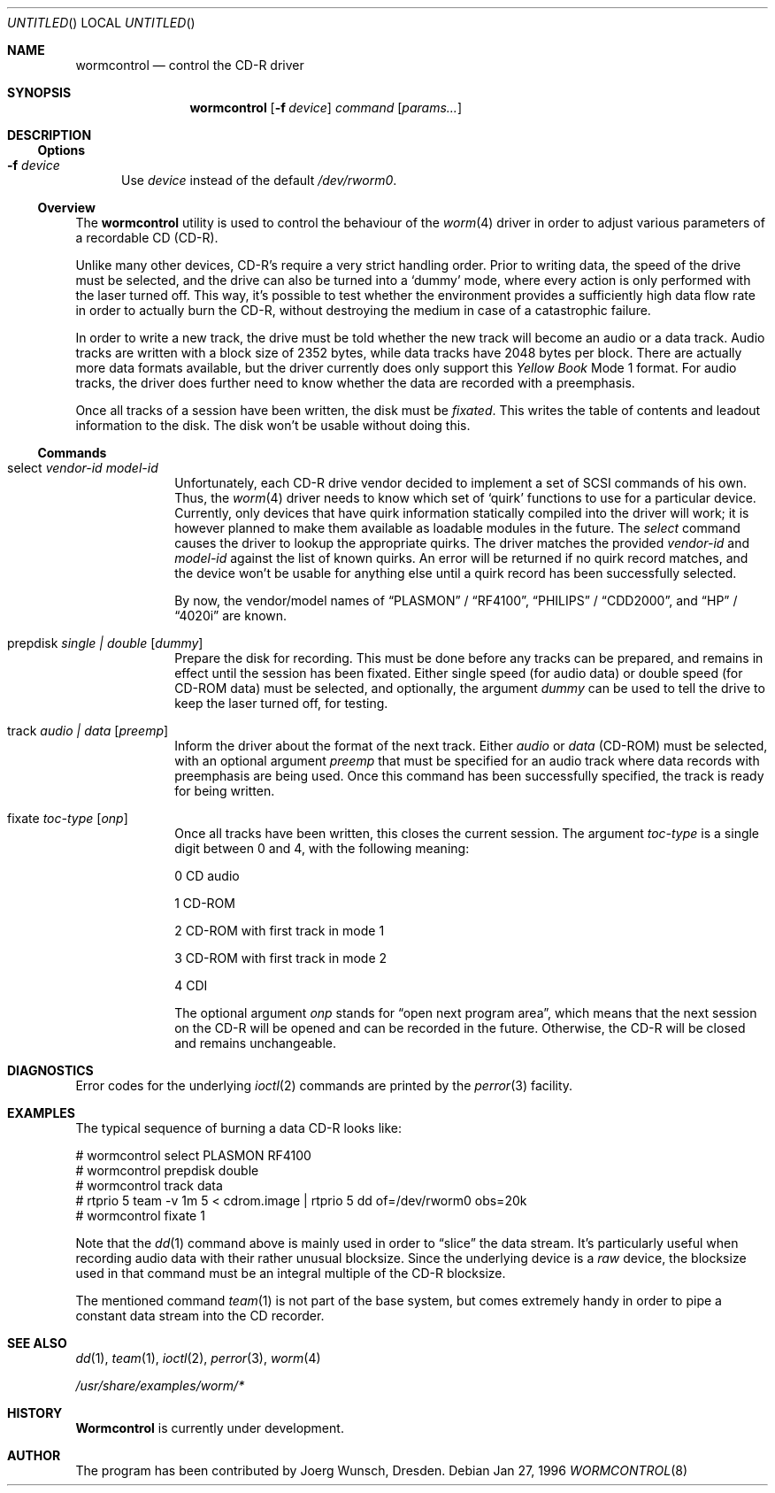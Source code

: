 .\" 
.\" Copyright (C) 1996
.\"   interface business GmbH
.\"   Tolkewitzer Strasse 49
.\"   D-01277 Dresden
.\"   F.R. Germany
.\"
.\" All rights reserved.
.\"
.\" Written by Joerg Wunsch <joerg_wunsch@interface-business.de>
.\"
.\" 
.\" Redistribution and use in source and binary forms, with or without
.\" modification, are permitted provided that the following conditions
.\" are met:
.\" 1. Redistributions of source code must retain the above copyright
.\"    notice, this list of conditions and the following disclaimer.
.\" 2. Redistributions in binary form must reproduce the above copyright
.\"    notice, this list of conditions and the following disclaimer in the
.\"    documentation and/or other materials provided with the distribution.
.\"
.\" THIS SOFTWARE IS PROVIDED BY THE AUTHOR(S) ``AS IS'' AND ANY
.\" EXPRESS OR IMPLIED WARRANTIES, INCLUDING, BUT NOT LIMITED TO, THE
.\" IMPLIED WARRANTIES OF MERCHANTABILITY AND FITNESS FOR A PARTICULAR
.\" PURPOSE ARE DISCLAIMED.  IN NO EVENT SHALL THE AUTHOR(S) BE LIABLE
.\" FOR ANY DIRECT, INDIRECT, INCIDENTAL, SPECIAL, EXEMPLARY, OR
.\" CONSEQUENTIAL DAMAGES (INCLUDING, BUT NOT LIMITED TO, PROCUREMENT
.\" OF SUBSTITUTE GOODS OR SERVICES; LOSS OF USE, DATA, OR PROFITS; OR
.\" BUSINESS INTERRUPTION) HOWEVER CAUSED AND ON ANY THEORY OF
.\" LIABILITY, WHETHER IN CONTRACT, STRICT LIABILITY, OR TORT
.\" (INCLUDING NEGLIGENCE OR OTHERWISE) ARISING IN ANY WAY OUT OF THE
.\" USE OF THIS SOFTWARE, EVEN IF ADVISED OF THE POSSIBILITY OF SUCH
.\" DAMAGE.
.\"
.\" $Id: wormcontrol.8,v 1.7 1997/02/22 16:14:11 peter Exp $
.\"
.\" arrgh, hilit19 needs this" :-(
.Dd Jan 27, 1996
.Os
.Dt WORMCONTROL 8
.Sh NAME
.Nm wormcontrol
.Nd control the CD-R driver
.Sh SYNOPSIS
.Nm wormcontrol
.Op Fl f Ar device
.Ar command
.Op Ar params...
.Sh DESCRIPTION
.Ss Options
.Bl -tag -ident -width "XXX"
.It Fl f Ar device
Use
.Ar device
instead of the default
.Pa /dev/rworm0 .
.El
.Ss Overview
The
.Nm
utility is used to control the behaviour of the
.Xr worm 4
driver in order to adjust various parameters of a recordable CD
.Pq CD-R .
.Pp
Unlike many other devices, CD-R's require a very strict handling order.
Prior to writing data, the speed of the drive must be selected, and
the drive can also be turned into a
.Ql dummy
mode, where every action is only performed with the laser turned off.
This way, it's possible to test whether the environment provides a
sufficiently high data flow rate in order to actually burn the CD-R,
without destroying the medium in case of a catastrophic failure.
.Pp
In order to write a new track, the drive must be told whether the new
track will become an audio or a data track.  Audio tracks are written
with a block size of 2352 bytes, while data tracks have 2048 bytes per
block.  There are actually more data formats available, but the driver
currently does only support this
.Em Yellow Book
Mode 1 format.  For audio tracks, the driver does further need to know
whether the data are recorded with a preemphasis.
.Pp
Once all tracks of a session have been written, the disk must be
.Em fixated .
This writes the table of contents and leadout information to the disk.
The disk won't be usable without doing this.
.Ss Commands
.Bl -tag -indent -width "prepdisk"
.It select Ar vendor-id model-id
Unfortunately, each CD-R drive vendor decided to implement a set of
SCSI commands of his own.  Thus, the
.Xr worm 4
driver needs to know which set of
.Ql quirk
functions to use for a particular device.  Currently, only devices
that have quirk information statically compiled into the driver will
work; it is however planned to make them available as loadable modules
in the future.  The
.Em select
command causes the driver to lookup the appropriate quirks.  The driver
matches the provided
.Ar vendor-id
and
.Ar model-id
against the list of known quirks.  An error will be returned if no
quirk record matches, and the device won't be usable for anything else
until a quirk record has been successfully selected.
.Pp
By now, the vendor/model names of
.Dq PLASMON
\&/
.Dq RF4100 ,
.Dq PHILIPS
\&/
.Dq CDD2000 ,
and
.Dq HP
\&/
.Dq 4020i
are known.
.It prepdisk Ar single \&| double Op Ar dummy
Prepare the disk for recording.  This must be done before any tracks
can be prepared, and remains in effect until the session has been
fixated.  Either single speed
.Pq for audio data
or double speed
.Pq for CD-ROM data
must be selected, and optionally, the argument
.Ar dummy
can be used to tell the drive to keep the laser turned off, for testing.
.It track Ar audio \&| data Op Ar preemp
Inform the driver about the format of the next track.  Either
.Ar audio
or
.Ar data
.Pq CD-ROM
must be selected, with an optional argument
.Ar preemp
that must be specified for an audio track where data records with
preemphasis are being used.  Once this command has been successfully
specified, the track is ready for being written.
.It fixate Ar toc-type Op Ar onp
Once all tracks have been written, this closes the current session.
The argument
.Ar toc-type
is a single digit between 0 and 4, with the following meaning:
.Bl -item
.It
0     CD audio
.It
1     CD-ROM
.It
2     CD-ROM with first track in mode 1
.It
3     CD-ROM with first track in mode 2
.It
4     CDI
.El
.Pp
The optional argument
.Ar onp
stands for
.Dq open next program area ,
which means that the next session on the CD-R will be opened and can
be recorded in the future.  Otherwise, the CD-R will be closed and
remains unchangeable.
.El
.Sh DIAGNOSTICS
Error codes for the underlying
.Xr ioctl 2
commands are printed by the
.Xr perror 3
facility.
.Sh EXAMPLES
The typical sequence of burning a data CD-R looks like:
.Bd -literal
# wormcontrol select PLASMON RF4100
# wormcontrol prepdisk double
# wormcontrol track data
# rtprio 5 team -v 1m 5 < cdrom.image | rtprio 5 dd of=/dev/rworm0 obs=20k
# wormcontrol fixate 1
.Ed
.Pp
Note that the
.Xr dd 1
command above is mainly used in order to
.Dq slice
the data stream.  It's particularly useful when recording audio data
with their rather unusual blocksize.  Since the underlying device is a
.Em raw
device, the blocksize used in that command must be an integral multiple
of the CD-R blocksize.
.Pp
The mentioned command
.Xr team 1
is not part of the base system, but comes extremely handy in order to
pipe a constant data stream into the CD recorder.
.Sh SEE ALSO
.Xr dd 1 ,
.Xr team 1 ,
.Xr ioctl 2 ,
.Xr perror 3 ,
.Xr worm 4
.Pp
.Pa /usr/share/examples/worm/*
.Sh HISTORY
.Nm Wormcontrol
is currently under development.
.Sh AUTHOR
The program has been contributed by
.ie t J\(:org Wunsch,
.el Joerg Wunsch,
Dresden.
